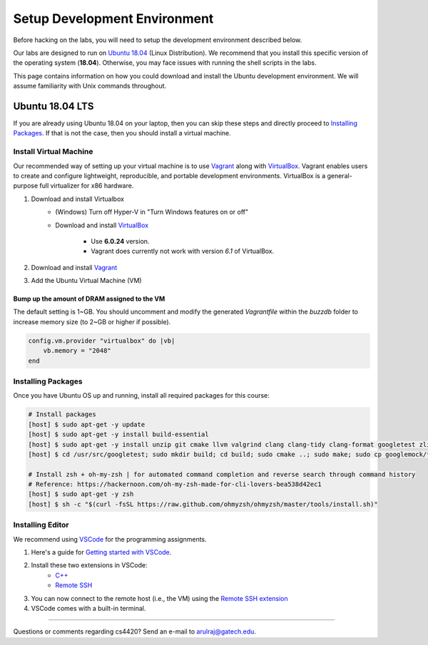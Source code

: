 Setup Development Environment
=============================

Before hacking on the labs, you will need to setup the development environment 
described below.

Our labs are designed to run on 
`Ubuntu 18.04 <https://en.wikipedia.org/wiki/Ubuntu>`__ 
(Linux Distribution).
We recommend that you install this specific version of the operating system 
(**18.04**).
Otherwise, you may face issues with running the shell scripts in the labs.

This page contains information on how you could download and install the 
Ubuntu development environment. We will assume familiarity with Unix commands 
throughout.

Ubuntu 18.04 LTS
----------------
If you are already using Ubuntu 18.04 on your laptop, then you can skip these
steps and directly proceed to `Installing Packages <#installing-packages>`__. 
If that is not the case, then you should install a virtual machine.

Install Virtual Machine
~~~~~~~~~~~~~~~~~~~~~~~~~~~~~~

Our recommended way of setting up your virtual machine is to use 
`Vagrant <https://www.vagrantup.com/intro>`__  along with 
`VirtualBox <https://www.virtualbox.org/manual/ch01.html#virt-why-useful>`__.
Vagrant enables users to create and configure lightweight, reproducible, and 
portable development environments. VirtualBox is a general-purpose full 
virtualizer for x86 hardware.

#. Download and install Virtualbox
    - (Windows) Turn off Hyper-V in "Turn Windows features on or off"
    - Download and install `VirtualBox 
      <https://www.virtualbox.org/wiki/Download_Old_Builds_6_0>`__ 
        - Use **6.0.24** version.
        - Vagrant does currently not work with version *6.1* of VirtualBox.

#. Download and install `Vagrant <http://www.vagrantup.com/downloads.html>`_

#. Add the Ubuntu Virtual Machine (VM)

    .. code-block:: sh
        # Open Terminal (e.g., `Terminal` in Mac)
	
        # Download the VM
        [host] $ vagrant box add ubuntu/bionic64
	
	# Install scp plugin for copying files between host and VM
	[host] $ vagrant plugin install vagrant-scp

        # Access the VM
	[host] $ cd Desktop
        [host] $ mkdir buzzdb

        # Initialize the VM
        [host] $ vagrant init ubuntu/bionic64
	
	# Start the VM
        [host] $ vagrant up
	
	# Enter into the VM
        [host] $ vagrant ssh
	[vm] $ pwd
	[vm] $ ls
			
	# To exit the VM (at any point in time)
	[vm] $ exit
	
	# Check hostname of VM (e.g., "default")
	[host] $ vagrant status

        # Get the Vagrant SSH configuration
        [host] $ vagrant ssh-config
    
        # Copy the output of the previous command to the end of the local SSH configuration file
        [host] $ vi ~/.ssh/config
    
        # You should be able to connect to the vm via SSH (user@hostname)
        [host] $ ssh vagrant@default

Bump up the amount of DRAM assigned to the VM
^^^^^^^^^^^^^^^^^^^^^^^^^^^^^^^^^^^^^^^^^^^^^
The default setting is 1~GB. You should uncomment and modify the generated `Vagrantfile` within the `buzzdb` folder to increase memory size (to 2~GB or higher if possible).
     
.. code-block:: ruby

    config.vm.provider "virtualbox" do |vb|
        vb.memory = "2048"
    end 

Installing Packages
~~~~~~~~~~~~~~~~~~~

Once you have Ubuntu OS up and running, install all required packages for this course:

.. code-block:: sh

    # Install packages
    [host] $ sudo apt-get -y update
    [host] $ sudo apt-get -y install build-essential 
    [host] $ sudo apt-get -y install unzip git cmake llvm valgrind clang clang-tidy clang-format googletest zlib1g-dev libgflags-dev libbenchmark-dev
    [host] $ cd /usr/src/googletest; sudo mkdir build; cd build; sudo cmake ..; sudo make; sudo cp googlemock/*.a googlemock/gtest/*.a /usr/lib; cd /vagrant/;

    # Install zsh + oh-my-zsh | for automated command completion and reverse search through command history
    # Reference: https://hackernoon.com/oh-my-zsh-made-for-cli-lovers-bea538d42ec1
    [host] $ sudo apt-get -y zsh
    [host] $ sh -c "$(curl -fsSL https://raw.github.com/ohmyzsh/ohmyzsh/master/tools/install.sh)"

Installing Editor
~~~~~~~~~~~~~~~~~

We recommend using `VSCode <https://code.visualstudio.com/>`_ for the programming assignments.

#. Here's a guide for `Getting started with VSCode <https://code.visualstudio.com/docs>`_. 

#. Install these two extensions in VSCode: 
    - `C++ <https://marketplace.visualstudio.com/items?itemName=ms-vscode.cpptools>`_
    - `Remote SSH <https://marketplace.visualstudio.com/items?itemName=ms-vscode-remote.remote-ssh>`_
    
#. You can now connect to the remote host (i.e., the VM) using the `Remote SSH extension <https://code.visualstudio.com/docs/remote/ssh#_connect-to-a-remote-host>`__

#. VSCode comes with a built-in terminal. 
    
--------------

Questions or comments regarding cs4420?
Send an e-mail to `arulraj@gatech.edu <mailto:arulraj@gatech.edu>`__.
